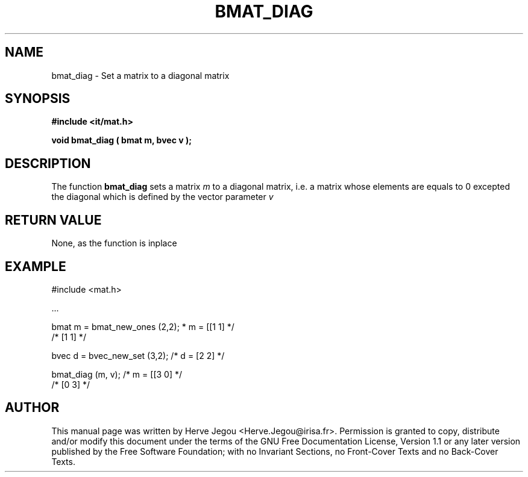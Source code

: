 .\" This manpage has been automatically generated by docbook2man 
.\" from a DocBook document.  This tool can be found at:
.\" <http://shell.ipoline.com/~elmert/comp/docbook2X/> 
.\" Please send any bug reports, improvements, comments, patches, 
.\" etc. to Steve Cheng <steve@ggi-project.org>.
.TH "BMAT_DIAG" "3" "01 August 2006" "" ""

.SH NAME
bmat_diag \- Set a matrix to a diagonal matrix
.SH SYNOPSIS
.sp
\fB#include <it/mat.h>
.sp
void bmat_diag ( bmat m, bvec v
);
\fR
.SH "DESCRIPTION"
.PP
The function \fBbmat_diag\fR sets a matrix \fIm\fR to a diagonal matrix, i.e. a matrix whose elements are equals to 0 excepted the diagonal which is defined by the vector parameter \fIv\fR 
.SH "RETURN VALUE"
.PP
None, as the function is inplace
.SH "EXAMPLE"

.nf

#include <mat.h>

\&...

bmat m = bmat_new_ones (2,2);  * m = [[1 1]  */
                              /*      [1 1]  */

bvec d = bvec_new_set (3,2);  /* d = [2 2]   */

bmat_diag (m, v);             /* m = [[3 0]  */
                              /*      [0 3]  */
.fi
.SH "AUTHOR"
.PP
This manual page was written by Herve Jegou <Herve.Jegou@irisa.fr>\&.
Permission is granted to copy, distribute and/or modify this
document under the terms of the GNU Free
Documentation License, Version 1.1 or any later version
published by the Free Software Foundation; with no Invariant
Sections, no Front-Cover Texts and no Back-Cover Texts.
